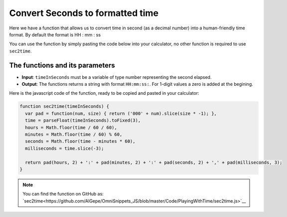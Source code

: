 .. _sec2time:
Convert Seconds to formatted time
=================================

Here we have a function that allows us to convert time in second (as a decimal number) into a human-friendly time format. By default the format is HH : mm : ss

You can use the function by simply pasting the code below into your calculator, no other function is required to use ``sec2time``.

The functions and its parameters
--------------------------------

* **Input**: ``timeInSeconds`` must be a variable of type number representing the second elapsed.
* **Output**: The functions returns a string with format ``HH:mm:ss:``. For 1-digit values a zero is added at the begining.  


Here is the javascript code of the function, ready to be copied and pasted in your calculator: 

.. code-block:: javascript

    function sec2time(timeInSeconds) {
      var pad = function(num, size) { return ('000' + num).slice(size * -1); },
      time = parseFloat(timeInSeconds).toFixed(3),
      hours = Math.floor(time / 60 / 60),
      minutes = Math.floor(time / 60) % 60,
      seconds = Math.floor(time - minutes * 60),
      milliseconds = time.slice(-3);

      return pad(hours, 2) + ':' + pad(minutes, 2) + ':' + pad(seconds, 2) + ',' + pad(milliseconds, 3);
    }

.. note::
  You can find the function on GitHub as: `sec2time<https://github.com/AlGepe/OmniSnippets_JS/blob/master/Code/PlayingWithTime/sec2time.js>`__
